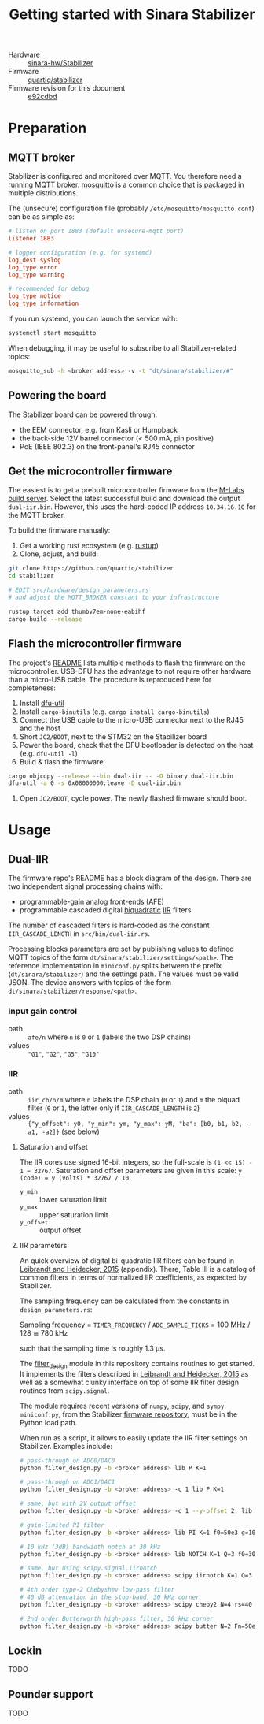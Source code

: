 #+TITLE: Getting started with Sinara Stabilizer

  - Hardware :: [[https://github.com/sinara-hw/Stabilizer/][sinara-hw/Stabilizer]]
  - Firmware :: [[https://github.com/quartiq/stabilizer][quartiq/stabilizer]]
  - Firmware revision for this document :: [[https://github.com/quartiq/stabilizer/commit/e92c2bd76c6f1a4257599f1ef371f505cec442fa][e92cdbd]]

* Preparation

** MQTT broker

Stabilizer is configured and monitored over MQTT. You therefore need a running MQTT broker. [[https://mosquitto.org/][mosquitto]] is a common choice that is [[https://repology.org/project/mosquitto/packages][packaged]] in multiple distributions.

The (unsecure) configuration file (probably =/etc/mosquitto/mosquitto.conf=) can be as simple as:

#+begin_src conf
  # listen on port 1883 (default unsecure-mqtt port)
  listener 1883

  # logger configuration (e.g. for systemd)
  log_dest syslog
  log_type error
  log_type warning

  # recommended for debug
  log_type notice
  log_type information
#+end_src

If you run systemd, you can launch the service with:

#+begin_src bash
  systemctl start mosquitto
#+end_src

When debugging, it may be useful to subscribe to all Stabilizer-related topics:

#+begin_src bash
  mosquitto_sub -h <broker address> -v -t "dt/sinara/stabilizer/#"
#+end_src

** Powering the board

The Stabilizer board can be powered through:

  - the EEM connector, e.g. from Kasli or Humpback
  - the back-side 12V barrel connector (< 500 mA, pin positive)
  - PoE (IEEE 802.3) on the front-panel's RJ45 connector

** Get the microcontroller firmware

The easiest is to get a prebuilt microcontroller firmware from the [[https://nixbld.m-labs.hk/job/mcu/mcu/stabilizer-dual-iir][M-Labs build server]]. Select the latest successful build and download the output =dual-iir.bin=. However, this uses the hard-coded IP address =10.34.16.10= for the MQTT broker.

To build the firmware manually:

  1. Get a working rust ecosystem (e.g. [[https://repology.org/project/rustup/packages][rustup]])
  2. Clone, adjust, and build:

  #+begin_src bash
    git clone https://github.com/quartiq/stabilizer
    cd stabilizer

    # EDIT src/hardware/design_parameters.rs
    # and adjust the MQTT_BROKER constant to your infrastructure

    rustup target add thumbv7em-none-eabihf
    cargo build --release
  #+end_src

** Flash the microcontroller firmware

The project's [[https://github.com/quartiq/stabilizer/#minimal-bootstrapping-documentation][README]] lists multiple methods to flash the firmware on the microcontroller. USB-DFU has the advantage to not require other hardware than a micro-USB cable. The procedure is reproduced here for completeness:

  1. Install [[https://repology.org/project/dfu-util/packages][dfu-util]]
  2. Install =cargo-binutils= (e.g. =cargo install cargo-binutils=)
  3. Connect the USB cable to the micro-USB connector next to the RJ45 and the host
  4. Short =JC2/BOOT=, next to the STM32 on the Stabilizer board
  5. Power the board, check that the DFU bootloader is detected on the host (e.g. =dfu-util -l=)
  6. Build & flash the firmware:

  #+begin_src bash
    cargo objcopy --release --bin dual-iir -- -O binary dual-iir.bin
    dfu-util -a 0 -s 0x08000000:leave -D dual-iir.bin
  #+end_src

  7. Open =JC2/BOOT=, cycle power. The newly flashed firmware should boot.


* Usage

** Dual-IIR

The firmware repo's README has a block diagram of the design. There are two independent signal processing chains with:

  - programmable-gain analog front-ends (AFE)
  - programmable cascaded digital [[https://en.wikipedia.org/wiki/Digital_biquad_filter][biquadratic]] [[https://en.wikipedia.org/wiki/Infinite_impulse_response][IIR]] filters

The number of cascaded filters is hard-coded as the constant =IIR_CASCADE_LENGTH= in =src/bin/dual-iir.rs=.

Processing blocks parameters are set by publishing values to defined MQTT topics of the form =dt/sinara/stabilizer/settings/<path>=. The reference implementation in =miniconf.py= splits between the prefix (=dt/sinara/stabilizer=) and the settings path. The values must be valid JSON. The device answers with topics of the form =dt/sinara/stabilizer/response/<path>=.

*** Input gain control

  - path :: =afe/n= where =n= is =0= or =1= (labels the two DSP chains)
  - values :: ="G1"=, ="G2"=, ="G5"=, ="G10"=

*** IIR 

  - path :: =iir_ch/n/m= where =n= labels the DSP chain (=0= or =1=) and =m= the biquad filter (=0= or =1=, the latter only if =IIR_CASCADE_LENGTH= is =2=)
  - values :: ={"y_offset": y0, "y_min": ym, "y_max": yM, "ba": [b0, b1, b2, -a1, -a2]}= (see below)

**** Saturation and offset

The IIR cores use signed 16-bit integers, so the full-scale is =(1 << 15) - 1 = 32767=. Saturation and offset parameters are given in this scale: =y (code) = y (volts) * 32767 / 10=

  - =y_min= :: lower saturation limit
  - =y_max= :: upper saturation limit
  - =y_offset= :: output offset

**** IIR parameters

An quick overview of digital bi-quadratic IIR filters can be found in [[https://arxiv.org/abs/1508.06319][Leibrandt and Heidecker, 2015]] (appendix). There, Table III is a catalog of common filters in terms of normalized IIR coefficients, as expected by Stabilizer.

The sampling frequency can be calculated from the constants in =design_parameters.rs=:

  Sampling frequency = =TIMER_FREQUENCY= / =ADC_SAMPLE_TICKS= = 100 MHz / 128 ≅ 780 kHz

such that the sampling time is roughly 1.3 µs.

The [[file:filter_design.py][filter_design]] module in this repository contains routines to get started. It implements the filters described in [[https://arxiv.org/abs/1508.06319][Leibrandt and Heidecker, 2015]] as well as a somewhat clunky interface on top of some IIR filter design routines from =scipy.signal=.

The module requires recent versions of =numpy=, =scipy=, and =sympy=. =miniconf.py=, from the Stabilizer [[https://github.com/quartiq/stabilizer][firmware repository]], must be in the Python load path.

When run as a script, it allows to easily update the IIR filter settings on Stabilizer. Examples include:

#+begin_src bash
  # pass-through on ADC0/DAC0
  python filter_design.py -b <broker address> lib P K=1

  # pass-through on ADC1/DAC1
  python filter_design.py -b <broker address> -c 1 lib P K=1

  # same, but with 2V output offset
  python filter_design.py -b <broker address> -c 1 --y-offset 2. lib P K=1

  # gain-limited PI filter
  python filter_design.py -b <broker address> lib PI K=1 f0=50e3 g=100

  # 10 kHz (3dB) bandwidth notch at 30 kHz
  python filter_design.py -b <broker address> lib NOTCH K=1 Q=3 f0=30e3

  # same, but using scipy.signal.iirnotch
  python filter_design.py -b <broker address> scipy iirnotch K=1 Q=3 f0=30e3

  # 4th order type-2 Chebyshev low-pass filter
  # 40 dB attenuation in the stop-band, 30 kHz corner
  python filter_design.py -b <broker address> scipy cheby2 N=4 rs=40 Fn=30e3 K=30 btype=low

  # 2nd order Butterworth high-pass filter, 50 kHz corner
  python filter_design.py -b <broker address> scipy butter N=2 Fn=50e3 K=10 btype=high
#+end_src

** Lockin

TODO

** Pounder support

TODO
